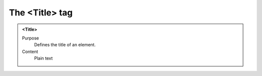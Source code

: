 ===============
The <Title> tag
===============

.. admonition:: <Title>
   
   Purpose
      Defines the title of an element.

   Content
      Plain text 

